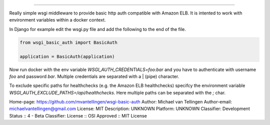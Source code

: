 ===============



Really simple wsgi middleware to provide basic http auth compatible with Amazon ELB. It is intented to work with environment variables within a docker context.



In Django for example edit the wsgi.py file and add the following to the end of the file.



.. code:: python



    from wsgi_basic_auth import BasicAuth

    application = BasicAuth(application)



Now run docker with the env variable `WSGI_AUTH_CREDENTIALS=foo:bar` and you have to authenticate with username `foo` and password `bar`. Multiple credentials are separated with a | (pipe) character.



To exclude specific paths for healthchecks (e.g. the Amazon ELB healthchecks) specifcy the environment variable `WSGI_AUTH_EXCLUDE_PATHS=/api/healthchecks`. Here multiple paths can be separated with the `;` char.

Home-page: https://github.com/mvantellingen/wsgi-basic-auth
Author: Michael van Tellingen
Author-email: michaelvantellingen@gmail.com
License: MIT
Description: UNKNOWN
Platform: UNKNOWN
Classifier: Development Status :: 4 - Beta
Classifier: License :: OSI Approved :: MIT License
